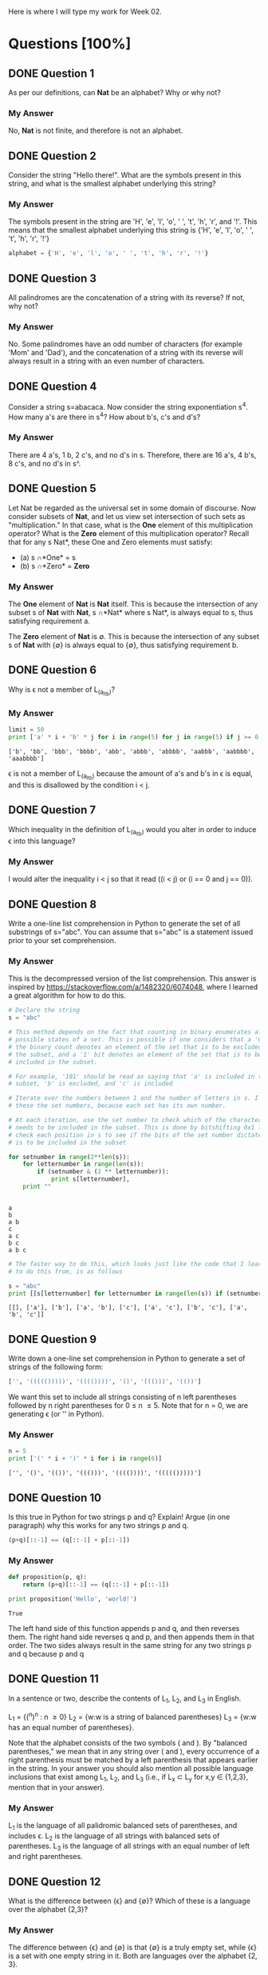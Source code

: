Here is where I will type my work for Week 02.

* Questions [100%]
** DONE Question 1
   CLOSED: [2019-01-16 Wed 12:59]
  As per our definitions, can *Nat* be an alphabet? Why or why not?

*** My Answer
   No, *Nat* is not finite, and therefore is not an alphabet.

** DONE Question 2
   CLOSED: [2019-01-16 Wed 13:03]
  Consider the string "Hello there!". What are the symbols present in this string,
  and what is the smallest alphabet underlying this string?

*** My Answer

   The symbols present in the string are 'H', 'e', 'l', 'o', ' ', 't', 'h', 'r',
   and '!'. This means that the smallest alphabet underlying this string is
   {'H', 'e', 'l', 'o', ' ', 't', 'h', 'r', '!'}

   #+BEGIN_SRC python :results silent
   alphabet = {'H', 'e', 'l', 'o', ' ', 't', 'h', 'r', '!'}
   #+END_SRC

** DONE Question 3
   CLOSED: [2019-01-16 Wed 13:03]
  All palindromes are the concatenation of a string with its reverse? If not, why
  not?

*** My Answer
   No. Some palindromes have an odd number of characters (for example 'Mom' and
   'Dad'), and the concatenation of a string with its reverse will always result
   in a string with an even number of characters.

** DONE Question 4
   CLOSED: [2019-01-16 Wed 13:03]
  Consider a string s=abacaca. Now consider the string exponentiation s^4. How
  many a's are there in s^4? How about b's, c's and d's?

*** My Answer
   There are 4 a's, 1 b, 2 c's, and no d's in s. Therefore, there are 16 a's, 4
   b's, 8 c's, and no d's in s^.

** DONE Question 5
   CLOSED: [2019-01-16 Wed 13:28]
  Let Nat be regarded as the universal set in some domain of discourse. Now
  consider subsets of *Nat*, and let us view set intersection of such sets as
  "multiplication." In that case, what is the *One* element of this multiplication
  operator? What is the *Zero* element of this multiplication operator? Recall
  that for any s \sube *Nat*, these One and Zero elements must satisfy:
  - (a) s \cap *One* = s
  - (b) s \cap *Zero* = *Zero*

*** My Answer
    
    The *One* element of *Nat* is *Nat* itself. This is because the intersection
    of any subset s of *Nat* with *Nat*, s \cap *Nat* where s \sube *Nat*, is always
    equal to s, thus satisfying requirement a.

    The *Zero* element of *Nat* is \empty. This is because the intersection of any
    subset s of *Nat* with {\empty} is always equal to {\empty}, thus satisfying
    requirement b.


** DONE Question 6
   CLOSED: [2019-01-17 Thu 18:23]
  Why is \epsilon not a member of L_(a_lt_b)?

*** My Answer


    #+BEGIN_SRC python :results output
      limit = 50
      print ['a' * i + 'b' * j for i in range(5) for j in range(5) if j >= 0 and i < j]
    #+END_SRC

    #+RESULTS:
    : ['b', 'bb', 'bbb', 'bbbb', 'abb', 'abbb', 'abbbb', 'aabbb', 'aabbbb', 'aaabbbb']

    \epsilon is not a member of L_{(a_lt_b)} because the amount of a's and b's in \epsilon is
    equal, and this is disallowed by the condition i < j.

** DONE Question 7
   CLOSED: [2019-01-17 Thu 18:24]
  Which inequality in the definition of L_(a_lt_b) would you alter in order to
  induce \epsilon into this language?

*** My Answer


    I would alter the inequality i < j so that it read ((i < j) or (i == 0 and j == 0)).

** DONE Question 8
   CLOSED: [2019-01-16 Wed 16:56]
  Write a one-line list comprehension in Python to generate the set of all
  substrings of s="abc". You can assume that s="abc" is a statement issued prior
  to your set comprehension.

*** My Answer

    This is the decompressed version of the list comprehension. This answer is
    inspired by https://stackoverflow.com/a/1482320/6074048, where I learned a
    great algorithm for how to do this. 

    #+BEGIN_SRC python :results output
      # Declare the string
      s = "abc"

      # This method depends on the fact that counting in binary enumerates all the
      # possible states of a set. This is possible if one considers that a '0' bit in
      # the binary count denotes an element of the set that is to be excluded from
      # the subset, and a '1' bit denotes an element of the set that is to be
      # included in the subset.

      # For example, '101' should be read as saying that 'a' is included in the
      # subset, 'b' is excluded, and 'c' is included

      # Iterate over the numbers between 1 and the number of letters in s. I call
      # these the set numbers, because each set has its own number.

      # At each iteration, use the set number to check which of the characters in s
      # needs to be included in the subset. This is done by bitshifting 0x1 left to
      # check each position in s to see if the bits of the set number dictate that it
      # is to be included in the subset

      for setnumber in range(2**len(s)):
          for letternumber in range(len(s)):
              if (setnumber & (2 ** letternumber)):
                  print s[letternumber],
          print ""
    #+END_SRC

    #+RESULTS:
    : 
    : a 
    : b 
    : a b 
    : c 
    : a c 
    : b c 
    : a b c 

    #+BEGIN_SRC python :results output
      # The faster way to do this, which looks just like the code that I learned how
      # to do this from, is as follows

      s = "abc"
      print [[s[letternumber] for letternumber in range(len(s)) if (setnumber & (1 << letternumber))] for setnumber in range(1 << len(s))]

    #+END_SRC

    #+RESULTS:
    : [[], ['a'], ['b'], ['a', 'b'], ['c'], ['a', 'c'], ['b', 'c'], ['a', 'b', 'c']]

** DONE Question 9
   CLOSED: [2019-01-16 Wed 17:03]
  Write down a one-line set comprehension in Python to generate a set of strings
  of the following form:

  #+BEGIN_SRC python :results silent
  ['', '((((()))))', '(((())))', '()', '((()))', '(())']
  #+END_SRC

  We want this set to include all strings consisting of n left parentheses
  followed by n right parentheses for 0 \le n \le 5. Note that for n = 0, we are
  generating \epsilon (or '' in Python).

*** My Answer

  #+BEGIN_SRC python :results output
    n = 5
    print ['(' * i + ')' * i for i in range(6)]
  #+END_SRC

  #+RESULTS:
  : ['', '()', '(())', '((()))', '(((())))', '((((()))))']

** DONE Question 10
   CLOSED: [2019-01-17 Thu 16:51]
  Is this true in Python for two strings p and q? Explain! Argue (in one paragraph)
  why this works for any two strings p and q.

  #+BEGIN_SRC python :results silent
  (p+q)[::-1] == (q[::-1] + p[::-1])
  #+END_SRC

*** My Answer


  #+BEGIN_SRC python :results output
    def proposition(p, q):
        return (p+q)[::-1] == (q[::-1] + p[::-1])

    print proposition('Hello', 'world!')
  #+END_SRC

  #+RESULTS:
  : True

  The left hand side of this function appends p and q, and then reverses them.
  The right hand side reverses q and p, and then appends them in that order. The
  two sides always result in the same string for any two strings p and q because
  p and q 

** DONE Question 11
   CLOSED: [2019-01-17 Thu 19:01]

  In a sentence or two, describe the contents of L_1, L_2, and L_3 in English.

  L_1 = {(^n)^n : n \ge 0}
  L_2 = {w:w is a string of balanced parentheses}
  L_3 = {w:w has an equal number of parentheses}.

  Note that the alphabet consists of the two symbols ( and ). By "balanced
  parentheses," we mean that in any string over ( and ), every occurrence of a
  right parenthesis must be matched by a left parenthesis that appears earlier in
  the string. In your answer you should also mention all possible language
  inclusions that exist among L_1, L_2, and L_3 (i.e., if L_x \sub L_y for x,y \in
  {1,2,3}, mention that in your answer).

*** My Answer
    L_1 is the language of all palidromic balanced sets of parentheses, and includes \epsilon.
    L_2 is the language of all strings with balanced sets of parentheses.
    L_3 is the language of all strings with an equal number of left and right parentheses.

** DONE Question 12
   CLOSED: [2019-01-17 Thu 17:32]
  What is the difference between {\epsilon} and {\empty}? Which of these is a language over
  the alphabet {2,3}?

*** My Answer

    The difference between {\epsilon} and {\empty} is that {\empty} is a truly empty set, while
    {\epsilon} is a set with one empty string in it. Both are languages over the
    alphabet {2, 3}.

** DONE Question 13
   CLOSED: [2019-01-17 Thu 21:23]
  Prove that {\epsilon} is indeed the *One* element for language concatenation by
  showing that it left-multiplies or right-multiplies any language L to give
  back L.

*** My Answer
    L{\epsilon} and {\epsilon}L both result in L. This is because language concatenation is
    achieved by concatenating every string in L_2 to every string in L_1, which
    results in the same set of words when you are concatenating \epsilon to each one,
    or concatenating each one to \epsilon.

** DONE Question 14
   CLOSED: [2019-01-17 Thu 21:16]
  Suppose \Sigma = {0,1} - commonly called "the alphabet" is treated as a language.
  All alphabets are special cases of languages; these is nothing surprising
  here! The alphabet \Sigma = {0,1} is a language of two strings, each of length 1.
  Now, write out the contents of the following language exponents in their
  entirety. To avoid confusion, we have written out the answer for one case: 

*** My Answer
  (a) \Sigma^2 = {00,01,10,11}
  (b) \Sigma^0 = {\epsilon}
  (c) \Sigma^1 = {0,1}
  (d) \Sigma^3 = {000, 001, 010, 011, 100, 101, 110, 111}

** DONE Question 15
   CLOSED: [2019-01-17 Thu 08:47]
  Suppose a language M = {0,10} is given.  What are the following language exponents?  

*** My Answer
  (a) M^2 = {00, 010, 100, 1010}
  (b) M^0 = {\epsilon}
  (c) M^1 = {0, 10}
  (d) M^3 = {000, 0010, 0100, 01010, 1000, 10010, 10100, 101010}
  
** DONE Question 16
   CLOSED: [2019-01-17 Thu 21:00]
  On Page 20, we defined three languages L_1, L_2, and L_3. Answer these question
  with respect to these languages.

*** My Answer
    (a) List the three shortest strings in L_1^3.
        ["", "()", "()()"]
    (b) List a string of length 6 in L_2 that is not in L_1^n for any n.
        "(()())"
    (c) What is the shortest string common to L_1^0, L_2^0, L_3^0, and why?
        They each only have \epsilon, because they are each raised to the 0 power.

** DONE Question 17
   CLOSED: [2019-01-17 Thu 21:14]
  On Page 20, we defined three languages L_1, L_2, and L_3. Answer these questions
  with respect to these languages.

*** My Answer
  (a) Does L_1 \cup L_2 match any of these three languages?  Which one, why?
      I think that L_1 \cup L_2 matches L_3, because L_2 contains all the elements
      of L_1 except for \epsilon. The union of the two is the same as the set of all
      strings with an equal number of left and right parentheses.
  (b) Repeat for L_1 \cup L_3 and L_1 \cap L_2
      - The union of L_1 and L_3 is the same as L_3, because L_1 is a subset of L_3.
      - The intersection of L_1 and L_2 is not equal to any other set, because it
        is more limited than L_1, L_2, and L_3.

** DONE Question 18
   CLOSED: [2019-01-17 Thu 14:30]
  Let us define a function 'star' with the following definition:

  (a) star(L,0) = L^0
  (b) star(L,1) = L^0 \cup L^1
  (c) star(L,2) = L^0 \cup L^1 \cup L^2

  Now write down the contents of star(L,n) for various L and n. Again, to avoid
  confusion, we have written out the answer for some number of cases:

*** My Answer

    (a) star({0,1}, 2) = {\epsilon, 0, 1, 00, 01, 10, 11}
    (b) star({0,1}, 0) = {\epsilon}
    (c) star({0,1}, 1) = {\epsilon, 0, 1}
    (d) star({0,1}, 3) = {\epsilon, 0, 1, 00, 01, 10, 11, 000, 001, 010, 011, 100, 101, 110, 111}
    (e) star({0,10}, 2) = {\epsilon, 0, 10, 00, 010, 100, 1010}
    (f) star({0,10}, 0) = {\epsilon}
    (g) star({0,10}, 1) = {\epsilon, 0, 1}
    (h) star({0,10}, 3) = {\epsilon, 0, 10, 00, 010, 100, 1010, 000, 0010, 0100, 01010, 1000, 10010, 10100, 101010}
    (i) star({0,1,00,\epsilon}, 2) = {\epsilon, 0, 1, 00, 01, 000, 10, 11, 100, 001, 0000}
    (j) star({0,1,00,\epsilon}, 0) = {\epsilon}
    (k) star({0,1,00,\epsilon}, 1) = {\epsilon, 0, 1, 00}
    (l) star({0,1,00,\epsilon}, 3) = {\epsilon, 0, 1, 00, 01, 000, 10, 11, 100, 001, 0000, 000, 001, 0000, 010, 011, 0100, 0000, 0001, 00000, 100, 101, 1000, 110, 111, 1100, 1000, 1001, 10000, 0000, 0001, 00000, 0010, 0011, 00100, 00000, 00001, 000000}
    (m) How many elements are these in star({0,1}, \infin)? Explain your answer.

        The function star({0,1}, \infin) has \sum_i^\infin 2^i elements. A language L^i has
        len(L)^i elements in it, so when star(L, n) does L^0 \cup L^1 \cup \dots \cup L^n,
        the result has len(L)^0 + len(L)^1 + \dots + len(L)^n elements. This can be
        summarized as \Sigma_i^{\infin}len(L)^i. len(L) in this case is equal to 2, so that 
        results in \Sigma_i^{\infin}2^i.

    (n) Suppose we define star({0,1}) = star({0,1}, \infin). That is, when we drop the
        second argument of the overloaded star function, we assume that its
        meaning is the same as the star function of two arguments where the second
        argument is set to \infin. 
        Question: How would you describe one random string in star({0,1})?
        Think of a general way of characterizing it; here is a start: An arbitrary
        string that is finite/infinite and each symbol in the string is a ...

        I would describe on random string in star({0,1}) as an arbitrary string
        that is finite, where each symbol in the string is either '0' or '1'

** DONE Question 19
   CLOSED: [2019-01-17 Thu 14:40]
  Show that L_E is the set of even-length strings over alphabet {0}.
  L_E = {0^{2i} : i \ge 0}

*** My Answer

    Because the exponent to which the string '0' is raised will always be even,
    the strings in L_E will always be even length strings composed solely of
    multiples of the string '0'.

    #+BEGIN_SRC python :results show
      limit = 5
      L_E = ['0' * (2 * i) for i in range(limit)]
      return L_E
    #+END_SRC

    #+RESULTS:
    |   | 00 | 0000 | 000000 | 00000000 |

** DONE Question 20
   CLOSED: [2019-01-17 Thu 14:42]
  Show that L_E = {(00)^i : i \ge 0} (the parentheses are used to group the two 0's
  and are not part of the alphabet).

*** My Answer
    In question 19, L_E is defined as follows:  L_E = {0^{2i} : i \ge 0}
    Because 0^{2i} is the same as (00)^i, L_E = {0^{2i} : i \ge 0} = {(00)^{i} : i \ge 0}

** DONE Question 21
   CLOSED: [2019-01-17 Thu 15:26]
  Let L_0 = {0^{2i+1} : i \ge 0}. Show that {0}* = L_0 \cup L_E.

*** My Answer


    #+BEGIN_SRC python :results output
      limit = 5
      L_0 = ['0' * (2 * i + 1) for i in range(limit)]
      L_E = ['0' * (2 * i) for i in range(limit)]
      print "L_0 = ", L_0
      print "L_E = ", L_E

      union = sorted(L_0 + L_E)
      print "L_0 U L_E = ", union
    #+END_SRC

    #+RESULTS:
    : L_0 =  ['0', '000', '00000', '0000000', '000000000']
    : L_E =  ['', '00', '0000', '000000', '00000000']
    : L_0 U L_E =  ['', '0', '00', '000', '0000', '00000', '000000', '0000000', '00000000', '000000000']

** DONE Question 22
   CLOSED: [2019-01-17 Thu 16:14]
  Describe this language in English: 
  Eq_01 = {0^{n}1^{n} : n \ge 0}

*** My Answer
    Eq_01 is the language of all strings composed of n '0's followed by n '1's.

** DONE Question 23
   CLOSED: [2019-01-17 Thu 21:27]
  Eq_01 = {0^{n}1^{n} : n \ge 0}

  Which of the following languages is Eq_01 equal to, and why/why not:
  (a) L_1 = {0^{i}1^{i} : i \ge 0}
      Yes, they are identical
  (b) L_2 = {0^n : n \ge 0}{1^n : n \ge 0}
      Yes, they are identical
  (c) L_3 = {00^{i}11^{i} : i \ge 0} (the exponentiations apply to only the single 0 and the sing 1 respectively)
      No, this language doesn't contain \epsilon, which Eq_{01} does contain.
  (d) L_4 = {00^{i}11^{i} : i > 0}
      No, this language doesn't contain \epsilon, which Eq_{01} does contain.
  (e) L_5 = {00^{i}11^{i} : i \ge 0} \cup {\epsilon}
      Yes, they are identical
  (f) L_6 = {0^{i}1^{j} : i,j \ge 0, and (i = j)}
      Yes, they are identical
*** My Answer

** DONE Question 24
   CLOSED: [2019-01-17 Thu 21:29]
  Consider the language L_7 = {0^{i}1^{j} : i, j \ge 0}.  Is it true that L_7 = {0^{i} : i \ge 0}{1^i : i \ge 0}? 
  Explain, providing reasons.

*** My Answer
    No, it is not true. The language L_7 contains strings where the number of
    '0's is not equal to the number of '1's, but {0^{i} : i \ge 0}{1^i : i \ge 0}
    contains no such strings.

** DONE Question 25
   CLOSED: [2019-01-17 Thu 21:54]
  Someone proposes that the complement of L_6 (written \bar{L_6}) is defined as
  follows. L_8 = {0^{i}1^{j} : i, j \ge 0, and (i \ne j)}. Assume that the alphabet is \Sigma =
  {0,1}. 
  
  (a) If true, argue why. 
  (b) If not true, list four strings in \bar{L_6} that are not in L_8. 
  (c) Describe all the strings in \bar{L_6} - L_8 (set subtraction of L_8 from L_6),
      dividing them up into conveniently specifiable classes (explain each class
      first in English and then using set comprehensions).
  (d) Are there strings in L_8 that are not in \bar{L_6}?  Explain.
  
*** My Answer
    Firstly, this question needs to be rewritten.  

    It is true, because every string that isn't in L_6 is in L_8, which is the
    complement of L_6.

    Performing \bar{L_6} - L_8 yields an empty language {\empty}, because the question
    defined them to be equal.

    No, there are not. They were defined to be totally equal.


